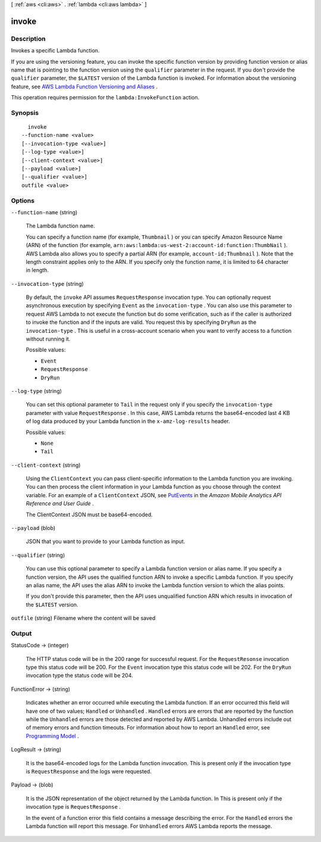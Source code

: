 [ :ref:`aws <cli:aws>` . :ref:`lambda <cli:aws lambda>` ]

.. _cli:aws lambda invoke:


******
invoke
******



===========
Description
===========



Invokes a specific Lambda function. 

 

If you are using the versioning feature, you can invoke the specific function version by providing function version or alias name that is pointing to the function version using the ``qualifier`` parameter in the request. If you don't provide the ``qualifier`` parameter, the ``$LATEST`` version of the Lambda function is invoked. For information about the versioning feature, see `AWS Lambda Function Versioning and Aliases`_ . 

 

This operation requires permission for the ``lambda:InvokeFunction`` action.



========
Synopsis
========

::

    invoke
  --function-name <value>
  [--invocation-type <value>]
  [--log-type <value>]
  [--client-context <value>]
  [--payload <value>]
  [--qualifier <value>]
  outfile <value>




=======
Options
=======

``--function-name`` (string)


  The Lambda function name. 

   

  You can specify a function name (for example, ``Thumbnail`` ) or you can specify Amazon Resource Name (ARN) of the function (for example, ``arn:aws:lambda:us-west-2:account-id:function:ThumbNail`` ). AWS Lambda also allows you to specify a partial ARN (for example, ``account-id:Thumbnail`` ). Note that the length constraint applies only to the ARN. If you specify only the function name, it is limited to 64 character in length. 

  

``--invocation-type`` (string)


  By default, the ``invoke`` API assumes ``RequestResponse`` invocation type. You can optionally request asynchronous execution by specifying ``Event`` as the ``invocation-type`` . You can also use this parameter to request AWS Lambda to not execute the function but do some verification, such as if the caller is authorized to invoke the function and if the inputs are valid. You request this by specifying ``DryRun`` as the ``invocation-type`` . This is useful in a cross-account scenario when you want to verify access to a function without running it. 

  

  Possible values:

  
  *   ``Event``

  
  *   ``RequestResponse``

  
  *   ``DryRun``

  

  

``--log-type`` (string)


  You can set this optional parameter to ``Tail`` in the request only if you specify the ``invocation-type`` parameter with value ``RequestResponse`` . In this case, AWS Lambda returns the base64-encoded last 4 KB of log data produced by your Lambda function in the ``x-amz-log-results`` header. 

  

  Possible values:

  
  *   ``None``

  
  *   ``Tail``

  

  

``--client-context`` (string)


  Using the ``ClientContext`` you can pass client-specific information to the Lambda function you are invoking. You can then process the client information in your Lambda function as you choose through the context variable. For an example of a ``ClientContext`` JSON, see `PutEvents`_ in the *Amazon Mobile Analytics API Reference and User Guide* .

   

  The ClientContext JSON must be base64-encoded.

  

``--payload`` (blob)


  JSON that you want to provide to your Lambda function as input.

  

``--qualifier`` (string)


  You can use this optional parameter to specify a Lambda function version or alias name. If you specify a function version, the API uses the qualified function ARN to invoke a specific Lambda function. If you specify an alias name, the API uses the alias ARN to invoke the Lambda function version to which the alias points.

   

  If you don't provide this parameter, then the API uses unqualified function ARN which results in invocation of the ``$LATEST`` version.

  

``outfile`` (string)
Filename where the content will be saved



======
Output
======

StatusCode -> (integer)

  

  The HTTP status code will be in the 200 range for successful request. For the ``RequestResonse`` invocation type this status code will be 200. For the ``Event`` invocation type this status code will be 202. For the ``DryRun`` invocation type the status code will be 204. 

  

  

FunctionError -> (string)

  

  Indicates whether an error occurred while executing the Lambda function. If an error occurred this field will have one of two values; ``Handled`` or ``Unhandled`` . ``Handled`` errors are errors that are reported by the function while the ``Unhandled`` errors are those detected and reported by AWS Lambda. Unhandled errors include out of memory errors and function timeouts. For information about how to report an ``Handled`` error, see `Programming Model`_ . 

  

  

LogResult -> (string)

  

  It is the base64-encoded logs for the Lambda function invocation. This is present only if the invocation type is ``RequestResponse`` and the logs were requested. 

  

  

Payload -> (blob)

  

  It is the JSON representation of the object returned by the Lambda function. In This is present only if the invocation type is ``RequestResponse`` . 

   

  In the event of a function error this field contains a message describing the error. For the ``Handled`` errors the Lambda function will report this message. For ``Unhandled`` errors AWS Lambda reports the message. 

  

  



.. _PutEvents: http://docs.aws.amazon.com/mobileanalytics/latest/ug/PutEvents.html
.. _AWS Lambda Function Versioning and Aliases: http://docs.aws.amazon.com/lambda/latest/dg/versioning-aliases.html
.. _Programming Model: http://docs.aws.amazon.com/lambda/latest/dg/programming-model.html
